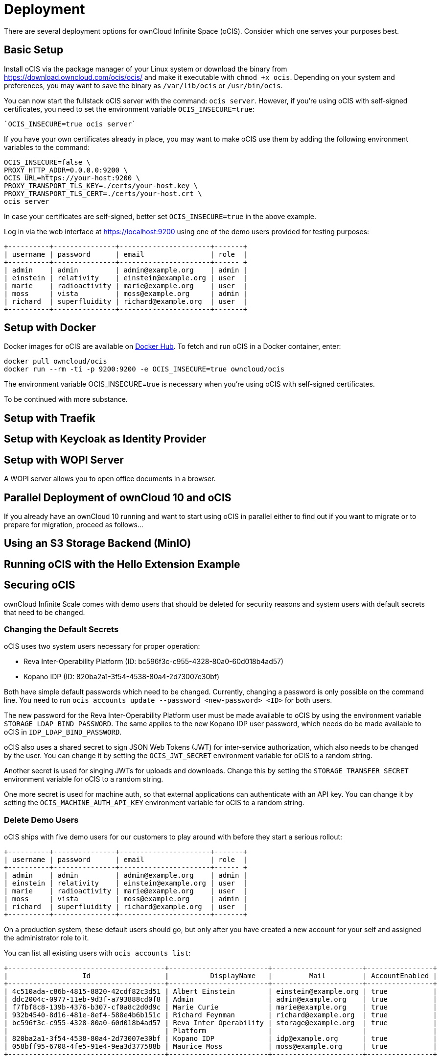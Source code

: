 = Deployment

:docker-ocis-url: https://hub.docker.com/r/owncloud/ocis

// https://owncloud.dev/ocis/deployment/

There are several deployment options for ownCloud Infinite Space (oCIS). Consider which one serves your purposes best.

== Basic Setup

Install oCIS via the package manager of your Linux system or download the binary from
https://download.owncloud.com/ocis/ocis/ and make it executable with `chmod +x ocis`. Depending on your system and preferences, you may want to save the binary as `/var/lib/ocis` or `/usr/bin/ocis`.

// URL with curl/wget command, once we know it. Recommended directory possibly to be adjusted when we actually have a recommend or standard location.

You can now start the fullstack oCIS server with the command: `ocis server`. However, if you're using oCIS with self-signed certificates, you need to set the environment variable `OCIS_INSECURE=true`:

[source,console]
----
`OCIS_INSECURE=true ocis server`
----

If you have your own certificates already in place, you may want to make oCIS use them by adding the following environment variables to the command:

[source,console]
----
OCIS_INSECURE=false \
PROXY_HTTP_ADDR=0.0.0.0:9200 \
OCIS_URL=https://your-host:9200 \
PROXY_TRANSPORT_TLS_KEY=./certs/your-host.key \
PROXY_TRANSPORT_TLS_CERT=./certs/your-host.crt \
ocis server
----

In case your certificates are self-signed, better set `OCIS_INSECURE=true` in the above example.

Log in via the web interface at https://localhost:9200 using one of the demo users provided for testing purposes:

[source,console]
----
+----------+---------------+----------------------+-------+
| username | password      | email                | role  |
+----------+---------------+----------------------+------ +
| admin    | admin         | admin@example.org    | admin |
| einstein | relativity    | einstein@example.org | user  |
| marie    | radioactivity | marie@example.org    | user  |
| moss     | vista         | moss@example.org     | admin |
| richard  | superfluidity | richard@example.org  | user  |
+----------+---------------+----------------------+-------+
----


// https://owncloud.dev/ocis/deployment/basic-remote-setup/
// Does not really match my test setup.

== Setup with Docker

Docker images for oCIS are available on {docker-ocis-url}[Docker Hub]. To fetch and run oCIS in a Docker container, enter:

[source,console]
----
docker pull owncloud/ocis
docker run --rm -ti -p 9200:9200 -e OCIS_INSECURE=true owncloud/ocis
----

The environment variable OCIS_INSECURE=true is necessary when you’re using oCIS with self-signed certificates.

To be continued with more substance.


== Setup with Traefik

// https://owncloud.dev/ocis/deployment/ocis_traefik/

== Setup with Keycloak as Identity Provider

// https://owncloud.dev/ocis/deployment/ocis_keycloak/

== Setup with WOPI Server

// https://owncloud.dev/ocis/deployment/ocis_wopi/

A WOPI server allows you to open office documents in a browser.

== Parallel Deployment of ownCloud 10 and oCIS

// https://owncloud.dev/ocis/deployment/oc10_ocis_parallel/

If you already have an ownCloud 10 running and want to start using oCIS in parallel either to find out if you want to migrate or to prepare for migration, proceed as follows...

== Using an S3 Storage Backend (MinIO)

// https://owncloud.dev/ocis/deployment/ocis_s3/

== Running oCIS with the Hello Extension Example

// https://owncloud.dev/ocis/deployment/ocis_hello/

== Securing oCIS

ownCloud Infinite Scale comes with demo users that should be deleted for security reasons and system users with default secrets that need to be changed.

=== Changing the Default Secrets

oCIS uses two system users necessary for proper operation:

* Reva Inter-Operability Platform (ID: bc596f3c-c955-4328-80a0-60d018b4ad57)

* Kopano IDP (ID: 820ba2a1-3f54-4538-80a4-2d73007e30bf)

Both have simple default passwords which need to be changed. Currently, changing a password is only possible on the command line. You need to run `ocis accounts update --password <new-password> <ID>` for both users.

//The "currently" will still be true at GA?

The new password for the Reva Inter-Operability Platform user must be made available to oCIS by using the environment variable `STORAGE_LDAP_BIND_PASSWORD`. The same applies to the new Kopano IDP user password, which needs do be made available to oCIS in `IDP_LDAP_BIND_PASSWORD`.

//Where is this setting?

oCIS also uses a shared secret to sign JSON Web Tokens (JWT) for inter-service authorization, which also needs to be changed by the user. You can change it by setting the `OCIS_JWT_SECRET` environment variable for oCIS to a random string.

Another secret is used for singing JWTs for uploads and downloads. Change this by setting the `STORAGE_TRANSFER_SECRET` environment variable for oCIS to a random string.

One more secret is used for machine auth, so that external applications can authenticate with an API key. You can change it by setting the `OCIS_MACHINE_AUTH_API_KEY` environment variable for oCIS to a random string.

=== Delete Demo Users

oCIS ships with five demo users for our customers to play around with before they start a serious rollout:

[source,console]
----
+----------+---------------+----------------------+-------+
| username | password      | email                | role  |
+----------+---------------+----------------------+------ +
| admin    | admin         | admin@example.org    | admin |
| einstein | relativity    | einstein@example.org | user  |
| marie    | radioactivity | marie@example.org    | user  |
| moss     | vista         | moss@example.org     | admin |
| richard  | superfluidity | richard@example.org  | user  |
+----------+---------------+----------------------+-------+
----

On a production system, these default users should go, but only after you have created a new account for your self and assigned the administrator role to it.

You can list all existing users with `ocis accounts list`:

[source,console]
----
+--------------------------------------+------------------------+----------------------+----------------+
|                  Id                  |          DisplayName   |         Mail         | AccountEnabled |
+--------------------------------------+------------------------+----------------------+----------------+
| 4c510ada-c86b-4815-8820-42cdf82c3d51 | Albert Einstein        | einstein@example.org | true           |
| ddc2004c-0977-11eb-9d3f-a793888cd0f8 | Admin                  | admin@example.org    | true           |
| f7fbf8c8-139b-4376-b307-cf0a8c2d0d9c | Marie Curie            | marie@example.org    | true           |
| 932b4540-8d16-481e-8ef4-588e4b6b151c | Richard Feynman        | richard@example.org  | true           |
| bc596f3c-c955-4328-80a0-60d018b4ad57 | Reva Inter Operability | storage@example.org  | true           |
|                                      | Platform               |                      |                |
| 820ba2a1-3f54-4538-80a4-2d73007e30bf | Kopano IDP             | idp@example.org      | true           |
| 058bff95-6708-4fe5-91e4-9ea3d377588b | Maurice Moss           | moss@example.org     | true           |
+--------------------------------------+------------------------+----------------------+----------------+
----

TIP: To prevent the generation of demo users, run the initial setup with an additional environment variable: `ACCOUNTS_DEMO_USERS_AND_GROUPS=false ./bin/ocis server`. In this case, only the user Admin is created plus the system users for IDP and Reva IOP.

After you have added an additional user with admin privileges, delete the demo users in ownCloud Web or use the command `ocis accounts remove <ID>`.

CAUTION: Do not delete any of the system users but change their default secrets instead.


